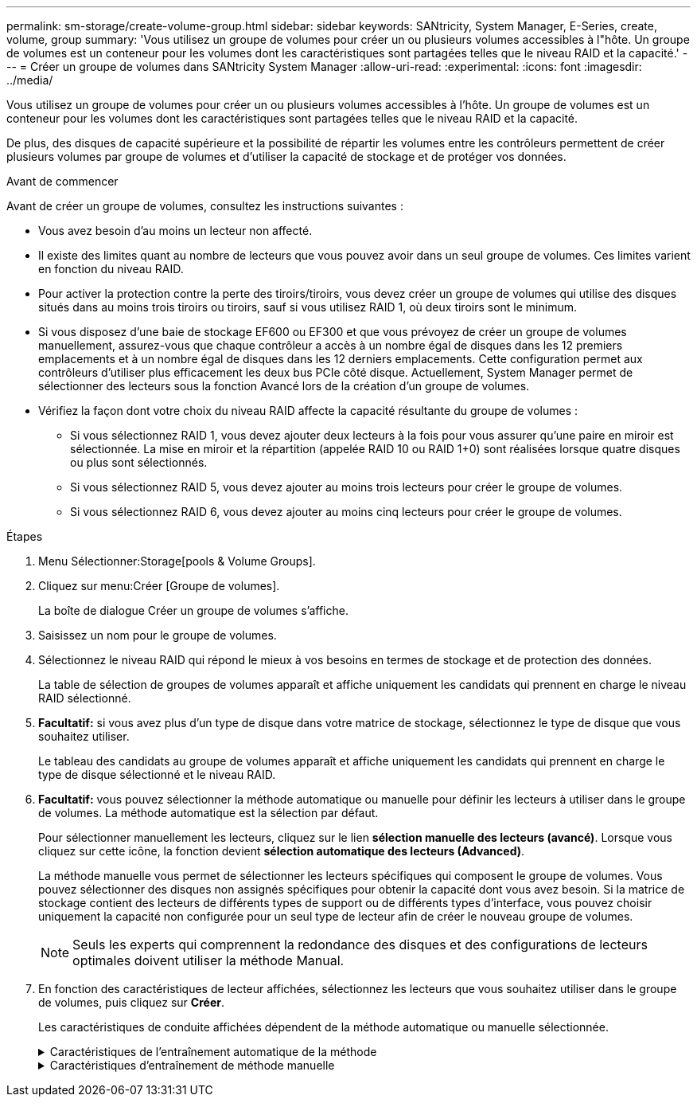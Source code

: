 ---
permalink: sm-storage/create-volume-group.html 
sidebar: sidebar 
keywords: SANtricity, System Manager, E-Series, create, volume, group 
summary: 'Vous utilisez un groupe de volumes pour créer un ou plusieurs volumes accessibles à l"hôte. Un groupe de volumes est un conteneur pour les volumes dont les caractéristiques sont partagées telles que le niveau RAID et la capacité.' 
---
= Créer un groupe de volumes dans SANtricity System Manager
:allow-uri-read: 
:experimental: 
:icons: font
:imagesdir: ../media/


[role="lead"]
Vous utilisez un groupe de volumes pour créer un ou plusieurs volumes accessibles à l'hôte. Un groupe de volumes est un conteneur pour les volumes dont les caractéristiques sont partagées telles que le niveau RAID et la capacité.

De plus, des disques de capacité supérieure et la possibilité de répartir les volumes entre les contrôleurs permettent de créer plusieurs volumes par groupe de volumes et d'utiliser la capacité de stockage et de protéger vos données.

.Avant de commencer
Avant de créer un groupe de volumes, consultez les instructions suivantes :

* Vous avez besoin d'au moins un lecteur non affecté.
* Il existe des limites quant au nombre de lecteurs que vous pouvez avoir dans un seul groupe de volumes. Ces limites varient en fonction du niveau RAID.
* Pour activer la protection contre la perte des tiroirs/tiroirs, vous devez créer un groupe de volumes qui utilise des disques situés dans au moins trois tiroirs ou tiroirs, sauf si vous utilisez RAID 1, où deux tiroirs sont le minimum.
* Si vous disposez d'une baie de stockage EF600 ou EF300 et que vous prévoyez de créer un groupe de volumes manuellement, assurez-vous que chaque contrôleur a accès à un nombre égal de disques dans les 12 premiers emplacements et à un nombre égal de disques dans les 12 derniers emplacements. Cette configuration permet aux contrôleurs d'utiliser plus efficacement les deux bus PCIe côté disque. Actuellement, System Manager permet de sélectionner des lecteurs sous la fonction Avancé lors de la création d'un groupe de volumes.
* Vérifiez la façon dont votre choix du niveau RAID affecte la capacité résultante du groupe de volumes :
+
** Si vous sélectionnez RAID 1, vous devez ajouter deux lecteurs à la fois pour vous assurer qu'une paire en miroir est sélectionnée. La mise en miroir et la répartition (appelée RAID 10 ou RAID 1+0) sont réalisées lorsque quatre disques ou plus sont sélectionnés.
** Si vous sélectionnez RAID 5, vous devez ajouter au moins trois lecteurs pour créer le groupe de volumes.
** Si vous sélectionnez RAID 6, vous devez ajouter au moins cinq lecteurs pour créer le groupe de volumes.




.Étapes
. Menu Sélectionner:Storage[pools & Volume Groups].
. Cliquez sur menu:Créer [Groupe de volumes].
+
La boîte de dialogue Créer un groupe de volumes s'affiche.

. Saisissez un nom pour le groupe de volumes.
. Sélectionnez le niveau RAID qui répond le mieux à vos besoins en termes de stockage et de protection des données.
+
La table de sélection de groupes de volumes apparaît et affiche uniquement les candidats qui prennent en charge le niveau RAID sélectionné.

. *Facultatif:* si vous avez plus d'un type de disque dans votre matrice de stockage, sélectionnez le type de disque que vous souhaitez utiliser.
+
Le tableau des candidats au groupe de volumes apparaît et affiche uniquement les candidats qui prennent en charge le type de disque sélectionné et le niveau RAID.

. *Facultatif:* vous pouvez sélectionner la méthode automatique ou manuelle pour définir les lecteurs à utiliser dans le groupe de volumes. La méthode automatique est la sélection par défaut.
+
Pour sélectionner manuellement les lecteurs, cliquez sur le lien *sélection manuelle des lecteurs (avancé)*. Lorsque vous cliquez sur cette icône, la fonction devient *sélection automatique des lecteurs (Advanced)*.

+
La méthode manuelle vous permet de sélectionner les lecteurs spécifiques qui composent le groupe de volumes. Vous pouvez sélectionner des disques non assignés spécifiques pour obtenir la capacité dont vous avez besoin. Si la matrice de stockage contient des lecteurs de différents types de support ou de différents types d'interface, vous pouvez choisir uniquement la capacité non configurée pour un seul type de lecteur afin de créer le nouveau groupe de volumes.

+
[NOTE]
====
Seuls les experts qui comprennent la redondance des disques et des configurations de lecteurs optimales doivent utiliser la méthode Manual.

====
. En fonction des caractéristiques de lecteur affichées, sélectionnez les lecteurs que vous souhaitez utiliser dans le groupe de volumes, puis cliquez sur *Créer*.
+
Les caractéristiques de conduite affichées dépendent de la méthode automatique ou manuelle sélectionnée.

+
.Caractéristiques de l'entraînement automatique de la méthode
[%collapsible]
====
[cols="25h,~"]
|===
| Caractéristique | Utiliser 


 a| 
Capacité libre
 a| 
La montre la capacité disponible en Gio. Sélectionnez un candidat à un groupe de volumes disposant de la capacité requise pour les besoins de stockage de votre application.



 a| 
Nombre total de disques
 a| 
Affiche le nombre de lecteurs disponibles pour ce groupe de volumes. Sélectionnez un candidat de groupe de volumes avec le nombre de lecteurs que vous souhaitez.



 a| 
Taille de bloc de disque (EF300 et EF600 uniquement)
 a| 
Indique la taille de bloc (taille de secteur) que les lecteurs du groupe peuvent écrire. Ces valeurs peuvent comprendre :

** 512 -- taille de secteur de 512 octets.
** 4 Ko -- 4,096 octets.




 a| 
Sécurité
 a| 
Indique si ce groupe de volumes candidat est composé uniquement de disques sécurisés, qui peuvent être des disques FDE (Full Disk Encryption) ou FIPS (Federal information Processing Standard).

** Vous pouvez protéger votre groupe de volumes avec Drive Security, mais tous les disques doivent être sécurisés pour utiliser cette fonction.
** Si vous souhaitez créer un groupe de volumes FDE uniquement, recherchez *Oui - FDE* dans la colonne sécurité. Si vous souhaitez créer un groupe de volumes FIPS uniquement, recherchez *Oui - FIPS* ou *Oui - FIPS (mixte)*. « Mixte » indique une combinaison de 140-2 et 140-3 disques de niveau. Si vous utilisez un mélange de ces niveaux, sachez que le groupe de volumes fonctionnera alors au niveau de sécurité le plus bas (140-2).
** Vous pouvez créer un groupe de volumes composé de disques qui peuvent ou non être sécurisés ou qui sont une combinaison de niveaux de sécurité. Si les lecteurs du groupe de volumes incluent des lecteurs qui ne sont pas sécurisés, vous ne pouvez pas sécuriser le groupe de volumes.




 a| 
Activer la sécurité ?
 a| 
Fournit l'option permettant d'activer la fonction de sécurité des lecteurs avec des lecteurs sécurisés. Si le groupe de volumes est sécurisé et que vous avez configuré une clé de sécurité, vous pouvez activer la sécurité du lecteur en cochant la case.


NOTE: La seule façon de supprimer la sécurité du lecteur après son activation est de supprimer le groupe de volumes et d'effacer les lecteurs.



 a| 
Compatible DA
 a| 
Indique si Data assurance (DA) est disponible pour ce groupe. Data assurance (DA) vérifie et corrige les erreurs susceptibles de se produire lors du transfert des données entre les contrôleurs et les disques.

Si vous souhaitez utiliser DA, sélectionnez un groupe de volumes qui prend en charge DA. (Pour les disques compatibles DA, DA est automatiquement activé sur les volumes créés dans le pool.)

Un groupe de volumes peut contenir des disques compatibles DA ou non DA, mais tous les disques doivent être capables d'utiliser cette fonction.



 a| 
Fonctionnalité de provisionnement des ressources (EF300 et EF600 uniquement)
 a| 
Indique si l'approvisionnement des ressources est disponible pour ce groupe. La fonctionnalité de provisionnement des ressources est disponible dans les baies de stockage EF300 et EF600, ce qui permet de mettre immédiatement les volumes en service sans processus d'initialisation en arrière-plan.



 a| 
Protection contre les pertes de tablette
 a| 
Indique si la protection contre les pertes de tablette est disponible. La protection contre les pertes de tiroirs garantit l'accessibilité aux données stockées sur les volumes d'un groupe de volumes en cas de perte totale de communication avec un shelf.



 a| 
Protection contre les pertes de tiroirs
 a| 
Indique si la protection contre les pertes de tiroirs est disponible, qui est uniquement fournie si vous utilisez un tiroir disque contenant des tiroirs. La protection contre les pertes de tiroirs garantit l'accès aux données stockées dans les volumes d'un groupe de volumes si une perte totale de communication se produit avec un tiroir disque.



 a| 
Tailles de bloc de volume prises en charge (EF300 et EF600 uniquement)
 a| 
Affiche les tailles de blocs pouvant être créées pour les volumes du groupe :

** 512 n -- 512 octets natifs.
** 512e -- 512 octets émulés.
** 4 Ko -- 4,096 octets.


|===
====
+
.Caractéristiques d'entraînement de méthode manuelle
[%collapsible]
====
[cols="25h,~"]
|===
| Caractéristique | Utiliser 


 a| 
Type de support
 a| 
Indique le type de support. Les types de support suivants sont pris en charge :

** Disque dur
** Disque SSD


Tous les disques d'un groupe de volumes doivent être du même type de support (tous disques SSD ou tous disques durs). Les groupes de volumes ne peuvent pas avoir une combinaison de types de supports ou d'interfaces.



 a| 
Taille de bloc de disque (EF300 et EF600 uniquement)
 a| 
Indique la taille de bloc (taille de secteur) que les lecteurs du groupe peuvent écrire. Ces valeurs peuvent comprendre :

** 512 -- taille de secteur de 512 octets.
** 4 Ko -- 4,096 octets.




 a| 
Capacité des disques
 a| 
Indique la capacité du lecteur.

** Dans la mesure du possible, sélectionnez des disques dont la capacité est égale aux capacités des disques actuels du groupe de volumes.
** Si vous devez ajouter des disques non assignés offrant une capacité réduite, notez que la capacité utilisable de chaque disque actuellement dans le groupe de volumes est réduite. La capacité du disque est donc identique pour l'ensemble du groupe de volumes.
** Si vous devez ajouter des disques non assignés offrant une plus grande capacité, notez que la capacité utile des disques non assignés que vous ajoutez est réduite de sorte qu'ils correspondent aux capacités actuelles des disques du groupe de volumes.




 a| 
Plateau
 a| 
Indique l'emplacement du plateau du lecteur.



 a| 
Fente
 a| 
Indique l'emplacement du lecteur.



 a| 
Vitesse (tr/min)
 a| 
Indique la vitesse de l'entraînement.



 a| 
Taille du secteur logique
 a| 
Indique la taille et le format du secteur.



 a| 
Sécurité
 a| 
Indique si ce groupe de volumes candidat est composé uniquement de disques sécurisés, qui peuvent être des disques FDE (Full Disk Encryption) ou FIPS (Federal information Processing Standard).

** Vous pouvez protéger votre groupe de volumes avec Drive Security, mais tous les disques doivent être sécurisés pour utiliser cette fonction.
** Si vous souhaitez créer un groupe de volumes FDE uniquement, recherchez *Oui - FDE* dans la colonne sécurité. Si vous souhaitez créer un groupe de volumes FIPS uniquement, recherchez *Oui - FIPS* ou *Oui - FIPS (mixte)*. « Mixte » indique une combinaison de 140-2 et 140-3 disques de niveau. Si vous utilisez un mélange de ces niveaux, sachez que le groupe de volumes fonctionnera alors au niveau de sécurité le plus bas (140-2).
** Vous pouvez créer un groupe de volumes composé de disques qui peuvent ou non être sécurisés ou qui sont une combinaison de niveaux de sécurité. Si les lecteurs du groupe de volumes incluent des lecteurs qui ne sont pas sécurisés, vous ne pouvez pas sécuriser le groupe de volumes.




 a| 
Compatible DA
 a| 
Indique si Data assurance (DA) est disponible pour ce groupe. Data assurance (DA) vérifie et corrige les erreurs susceptibles de se produire lors de la communication des données entre les contrôleurs et les disques.

Si vous souhaitez utiliser DA, sélectionnez un groupe de volumes qui prend en charge DA. (Pour les disques compatibles DA, DA est automatiquement activé sur les volumes créés dans le pool.)

Un groupe de volumes peut contenir des disques compatibles DA ou non DA, mais tous les disques doivent être capables d'utiliser cette fonction.



 a| 
Tailles de bloc de volume prises en charge (EF300 et EF600 uniquement)
 a| 
Affiche les tailles de blocs pouvant être créées pour les volumes du groupe :

** 512 n -- 512 octets natifs.
** 512e -- 512 octets émulés.
** 4 Ko -- 4,096 octets.




 a| 
Fonctionnalité de provisionnement des ressources (EF300 et EF600 uniquement)
 a| 
Indique si l'approvisionnement des ressources est disponible pour ce groupe. La fonctionnalité de provisionnement des ressources est disponible dans les baies de stockage EF300 et EF600, ce qui permet de mettre immédiatement les volumes en service sans processus d'initialisation en arrière-plan.

|===
====

